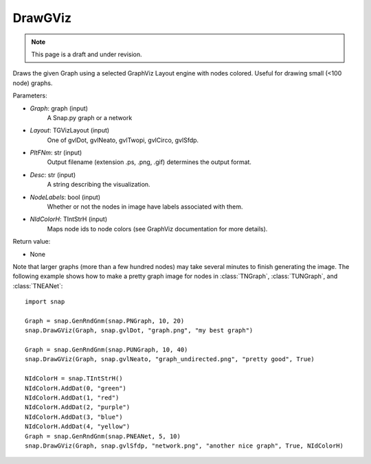 DrawGViz
'''''''''''
.. note::

    This page is a draft and under revision.


.. function:: DrawGViz(Graph, Layout, PltFNm, Desc=TStr(), NodeLabels=false, NIdColorH=TIntStrH())

Draws the given Graph using a selected GraphViz Layout engine with nodes colored. Useful for drawing small (<100 node) graphs.

Parameters:

- *Graph*: graph (input)
    A Snap.py graph or a network

- *Layout*: TGVizLayout (input)
    One of gvlDot, gvlNeato, gvlTwopi, gvlCirco, gvlSfdp.

- *PltFNm*: str (input)
    Output filename (extension .ps, .png, .gif) determines the output format.

- *Desc*: str (input)
    A string describing the visualization.

- *NodeLabels*: bool (input)
    Whether or not the nodes in image have labels associated with them.
    
- *NIdColorH*: TIntStrH (input)
    Maps node ids to node colors (see GraphViz documentation for more details).

Return value:

- None

Note that larger graphs (more than a few hundred nodes) may take several minutes to finish generating the image. The following example shows how to make a pretty graph image for nodes in
:class:`TNGraph`, :class:`TUNGraph`, and :class:`TNEANet`::
    
    import snap

    Graph = snap.GenRndGnm(snap.PNGraph, 10, 20)
    snap.DrawGViz(Graph, snap.gvlDot, "graph.png", "my best graph")

    Graph = snap.GenRndGnm(snap.PUNGraph, 10, 40)
    snap.DrawGViz(Graph, snap.gvlNeato, "graph_undirected.png", "pretty good", True)

    NIdColorH = snap.TIntStrH()
    NIdColorH.AddDat(0, "green")
    NIdColorH.AddDat(1, "red")
    NIdColorH.AddDat(2, "purple")
    NIdColorH.AddDat(3, "blue")
    NIdColorH.AddDat(4, "yellow")
    Graph = snap.GenRndGnm(snap.PNEANet, 5, 10)
    snap.DrawGViz(Graph, snap.gvlSfdp, "network.png", "another nice graph", True, NIdColorH)